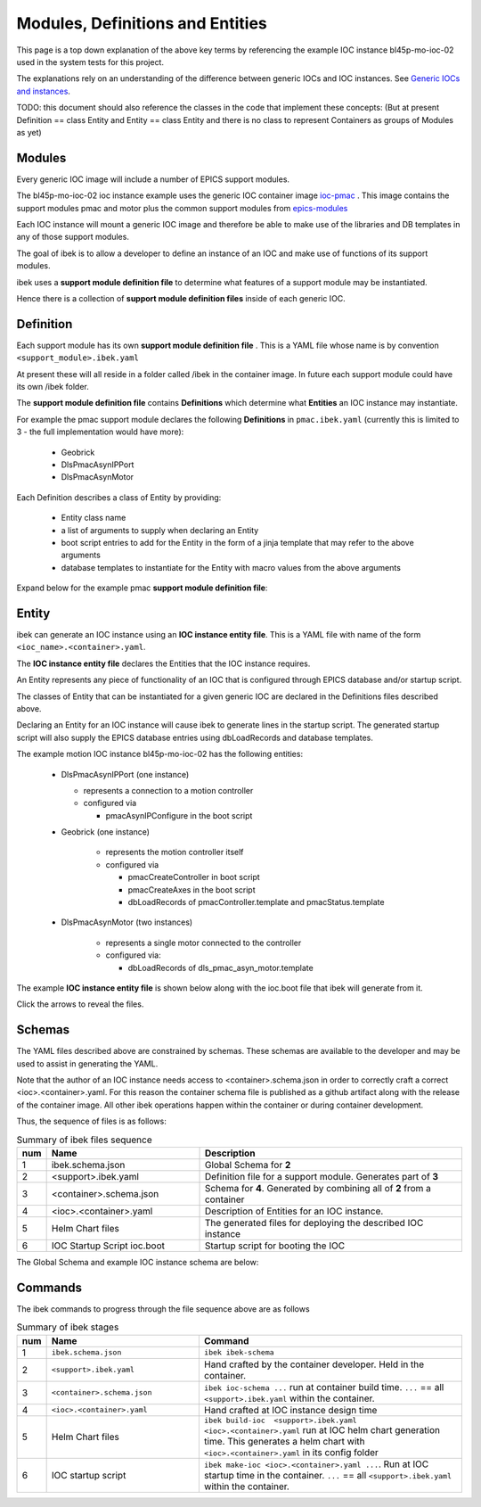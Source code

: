 .. _entities:

Modules, Definitions and Entities
=================================

This page is a top down explanation of the above key terms by referencing the
example IOC instance bl45p-mo-ioc-02 used in the system tests for this
project.

The explanations rely on an understanding of the difference between
generic IOCs and IOC instances. See
`Generic IOCs and instances <https://epics-containers.github.io/main/explanations/introduction.html#generic-iocs-and-instances>`_.

TODO: this document should also reference the classes in the code that
implement these concepts: (But at present Definition == class Entity
and Entity == class Entity and there is no class to represent
Containers as groups of Modules as yet)

Modules
-------

Every generic IOC image will include a number of EPICS support modules.

The bl45p-mo-ioc-02 ioc instance example uses the generic IOC container image
`ioc-pmac <https://github.com/epics-containers/ioc-pmac>`_ . This image
contains the support modules pmac and motor plus the common support modules
from `epics-modules <https://github.com/epics-containers/epics-modules>`_

Each IOC instance will mount a generic IOC image and therefore be able to make
use of the libraries and DB templates in any of those support modules.

The goal of ibek is to allow a developer to define an instance of an IOC and
make use of functions of its support modules.

ibek uses a **support module definition file** to determine what
features of a support module may be instantiated.

Hence there is a collection of **support module definition files**
inside of each generic IOC.


Definition
----------

Each support module has its own **support module definition file** . This
is a YAML file whose name is by convention ``<support_module>.ibek.yaml``

At present these will all reside in a folder called /ibek in the container
image. In future each support module could have its own /ibek folder.

The **support module definition file** contains **Definitions** which
determine what **Entities** an IOC instance may instantiate.

For example the pmac support module declares the following **Definitions**
in ``pmac.ibek.yaml``
(currently this is limited to 3 - the full implementation would have more):

  - Geobrick

  - DlsPmacAsynIPPort

  - DlsPmacAsynMotor

Each Definition describes a class of Entity by providing:

  - Entity class name

  - a list of arguments to supply when declaring an Entity

  - boot script entries to add for the Entity in the form of a jinja
    template that may refer to the above arguments

  - database templates to instantiate for the Entity with macro values from
    the above arguments


Expand below for the example pmac **support module definition file**:

    .. raw:: html

        <details>
        <summary><a>pmac.ibek.yaml</a></summary>

    .. include:: ../../tests/samples/yaml/pmac.ibek.yaml
        :literal:

    .. raw:: html

        </details>



Entity
------

ibek can generate an IOC instance using an
**IOC instance entity file**. This is
a YAML file with name of the form ``<ioc_name>.<container>.yaml``.

The **IOC instance entity file** declares the Entities that the IOC
instance requires.

An Entity represents any piece of functionality of an IOC that is
configured through EPICS database and/or startup script.

The classes of Entity that can be instantiated for a given generic IOC are
declared in the Definitions files described above.

Declaring an Entity
for an IOC instance will cause ibek to generate lines in the startup script.
The generated startup script will also supply the EPICS database
entries using dbLoadRecords and database templates.

The example motion IOC instance bl45p-mo-ioc-02 has the following entities:

  - DlsPmacAsynIPPort (one instance)

    - represents a connection to a motion controller

    - configured via

      - pmacAsynIPConfigure in the boot script

  - Geobrick (one instance)

      - represents the motion controller itself

      - configured via

        - pmacCreateController in boot script

        - pmacCreateAxes in the boot script

        - dbLoadRecords of pmacController.template and pmacStatus.template

  - DlsPmacAsynMotor (two instances)

      - represents a single motor connected to the controller

      - configured via:

        - dbLoadRecords of dls_pmac_asyn_motor.template

The example **IOC instance entity file** is shown below along with the ioc.boot
file that ibek will generate from it.

Click the arrows to reveal the files.

    .. raw:: html

        <details>
        <summary><a>bl45p-mo-ioc-02.pmac.yaml</a></summary>

    .. include:: ../../tests/samples/yaml/bl45p-mo-ioc-02.pmac.yaml
        :literal:

    .. raw:: html

        </details>
        <details>
        <summary><a>ioc.boot</a></summary>

    .. include:: ../../tests/samples/helm/ioc.boot
        :literal:

    .. raw:: html

        </details>

Schemas
-------

The YAML files described above are constrained by schemas. These schemas are
available to the developer and may be used to assist in generating the YAML.

Note that the author of an IOC instance needs access to <container>.schema.json
in order to correctly craft a correct <ioc>.<container>.yaml. For this
reason the container schema file is published as a github artifact along with
the release of the container image. All other ibek operations happen within
the container or during container development.

Thus, the sequence of files is as follows:

.. list-table:: Summary of ibek files sequence
    :widths: 5 40 70
    :header-rows: 1

    *   - num
        - Name
        - Description
    *   - 1
        - ibek.schema.json
        - Global Schema for **2**
    *   - 2
        - <support>.ibek.yaml
        - Definition file for a support module. Generates part of **3**
    *   - 3
        - <container>.schema.json
        - Schema for **4**. Generated by combining all of **2** from a container
    *   - 4
        - <ioc>.<container>.yaml
        - Description of Entities for an IOC instance.
    *   - 5
        - Helm Chart files
        - The generated files for deploying the described IOC instance
    *   - 6
        - IOC Startup Script ioc.boot
        - Startup script for booting the IOC

The Global Schema and example IOC instance schema are below:

    .. raw:: html

        <details>
        <summary><a>ibek.schema.json</a></summary>

    .. include:: ../../tests/samples/schemas/ibek.schema.json
        :literal:

    .. raw:: html

        </details>
        <details>
        <summary><a>ibek.pmac.json</a></summary>

    .. include:: ../../tests/samples/schemas/pmac.schema.json
        :literal:

    .. raw:: html

        </details>

Commands
--------

The ibek commands to progress through the file sequence above are as follows


.. list-table:: Summary of ibek stages
    :widths: 5 40 70
    :header-rows: 1

    *   - num
        - Name
        - Command
    *   - 1
        - ``ibek.schema.json``
        - ``ibek ibek-schema``
    *   - 2
        - ``<support>.ibek.yaml``
        - Hand crafted by the container developer. Held in the container.
    *   - 3
        - ``<container>.schema.json``
        - ``ibek ioc-schema ...`` run at container build time. ``...``
          == all ``<support>.ibek.yaml`` within the container.
    *   - 4
        - ``<ioc>.<container>.yaml``
        - Hand crafted at IOC instance design time
    *   - 5
        - Helm Chart files
        - ``ibek build-ioc  <support>.ibek.yaml <ioc>.<container>.yaml``
          run at IOC helm chart generation time. This generates a helm chart
          with ``<ioc>.<container>.yaml`` in its config folder
    *   - 6
        - IOC startup script
        - ``ibek make-ioc <ioc>.<container>.yaml ...``. Run at IOC startup time in the
          container. ``...`` == all ``<support>.ibek.yaml`` within the container.



